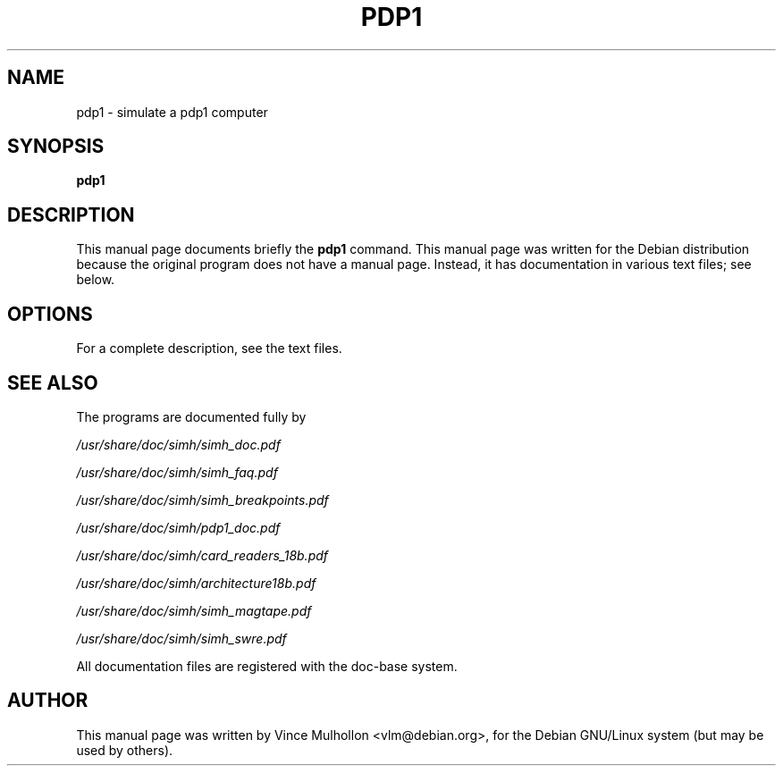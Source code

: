 .\"                                      Hey, EMACS: -*- nroff -*-
.TH PDP1 1 "April 14, 2007"
.\" Please adjust this date whenever revising the manpage.
.\"
.\" Some roff macros, for reference:
.\" .nh        disable hyphenation
.\" .hy        enable hyphenation
.\" .ad l      left justify
.\" .ad b      justify to both left and right margins
.\" .nf        disable filling
.\" .fi        enable filling
.\" .br        insert line break
.\" .sp <n>    insert n+1 empty lines
.\" for manpage-specific macros, see man(7)
.SH NAME
pdp1 \- simulate a pdp1 computer
.SH SYNOPSIS
.B pdp1
.SH DESCRIPTION
This manual page documents briefly the
.B pdp1
command.
This manual page was written for the Debian distribution
because the original program does not have a manual page.
Instead, it has documentation in various text files;  see below.
.PP
.SH OPTIONS
For a complete description, see the text files.
.SH SEE ALSO
The programs are documented fully by
.PP
.IR /usr/share/doc/simh/simh_doc.pdf
.PP
.IR /usr/share/doc/simh/simh_faq.pdf
.PP
.IR /usr/share/doc/simh/simh_breakpoints.pdf
.PP
.IR /usr/share/doc/simh/pdp1_doc.pdf
.PP
.IR /usr/share/doc/simh/card_readers_18b.pdf
.PP
.IR /usr/share/doc/simh/architecture18b.pdf
.PP
.IR /usr/share/doc/simh/simh_magtape.pdf
.PP
.IR /usr/share/doc/simh/simh_swre.pdf
.PP
All documentation files are registered with the doc-base system.
.SH AUTHOR
This manual page was written by Vince Mulhollon <vlm@debian.org>,
for the Debian GNU/Linux system (but may be used by others).
